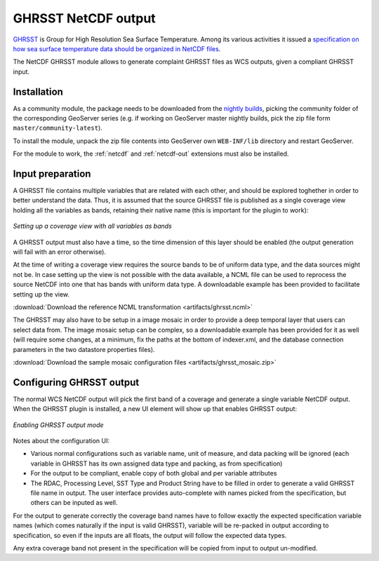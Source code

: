 .. _community_netcdf_ghrsst:

GHRSST NetCDF output
=====================

`GHRSST <https://www.ghrsst.org/>`_ is Group for High Resolution Sea Surface Temperature.
Among its various activities it issued a `specification on how sea surface temperature data should be organized
in NetCDF files <ftp://podaac.jpl.nasa.gov/OceanTemperature/ghrsst/docs/GDS20r5.pdf>`_.

The NetCDF GHRSST module allows to generate complaint GHRSST files as WCS outputs, given a compliant GHRSST input. 

Installation
------------

As a community module, the package needs to be downloaded from the `nightly builds <https://build.geoserver.org/geoserver/>`_,
picking the community folder of the corresponding GeoServer series (e.g. if working on GeoServer master nightly
builds, pick the zip file form ``master/community-latest``).

To install the module, unpack the zip file contents into GeoServer own ``WEB-INF/lib`` directory and
restart GeoServer.

For the module to work, the :ref:`netcdf` and :ref:`netcdf-out` extensions must also be installed.

Input preparation
-----------------

A GHRSST file contains multiple variables that are related with each other, and should be explored
toghether in order to better understand the data. Thus, it is assumed that the source GHRSST file is published
as a single coverage view holding all the variables as bands, retaining their native name (this is important for
the plugin to work):

.. figure:: images/coverageView.png
   :align: center

   *Setting up a coverage view with all variables as bands*

A GHRSST output must also have a time, so the time dimension of this layer should be enabled (the output generation will fail
with an error otherwise).

At the time of writing a coverage view requires the source bands to be of uniform data type, and the data sources might 
not be. In case setting up the view is not possible with the data available, a NCML file can be used to reprocess
the source NetCDF into one that has bands with uniform data type. A downloadable example has been provided to facilitate
setting up the view.

:download:`Download the reference NCML transformation <artifacts/ghrsst.ncml>`


The GHRSST may also have to be setup in a image mosaic in order to provide a deep temporal layer that users can select
data from. The image mosaic setup can be complex, so a downloadable example has been provided for it as well (will require
some changes, at a minimum, fix the paths at the bottom of indexer.xml, and the database connection parameters in the
two datastore properties files).

:download:`Download the sample mosaic configuration files <artifacts/ghrsst_mosaic.zip>`


Configuring GHRSST output
-------------------------

The normal WCS NetCDF output will pick the first band of a coverage and generate a single variable NetCDF output.
When the GHRSST plugin is installed, a new UI element will show up that enables GHRSST output:

.. figure:: images/ghrsstConfiguration.png
   :align: center

   *Enabling GHRSST output mode*

Notes about the configuration UI:

* Various normal configurations such as variable name, unit of measure, and data packing will be ignored (each
  variable in GHRSST has its own assigned data type and packing, as from specification)
* For the output to be compliant, enable copy of both global and per variable attributes
* The RDAC, Processing Level, SST Type and Product String have to be filled in order to generate a valid GHRSST 
  file name in output. The user interface provides auto-complete with names picked from the specification, but others
  can be inputed as well.

For the output to generate correctly the coverage band names have to follow exactly the expected specification variable
names (which comes naturally if the input is valid GHRSST), variable will be re-packed in output according to 
specification, so even if the inputs are all floats, the output will follow the expected data types.

Any extra coverage band not present in the specification will be copied from input to output un-modified.
